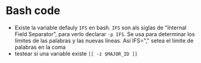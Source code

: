 * Bash code
- Existe la variable defauly =IFS= en bash. =IFS= son als siglas de "Internal Field Separator", para verlo declarar =-p IFS=. Se usa para determinar los límites de las palabras y las nuevas líneas. Así IFS="," setea el límite de palabras en la coma
- testear si una variable existe =[[ -z $MAJOR_ID ]]=
